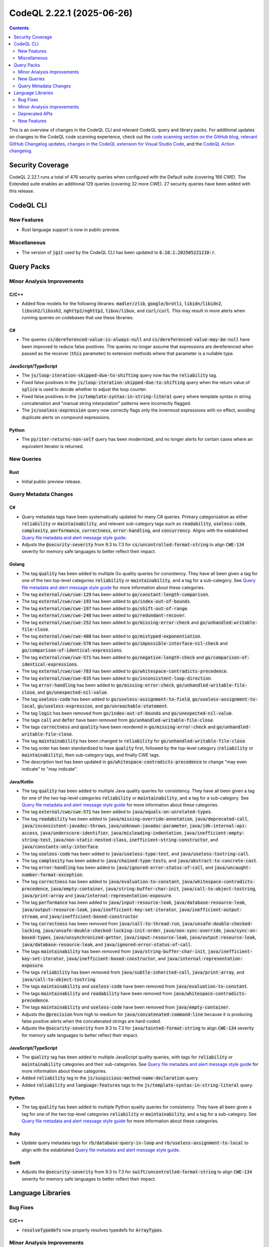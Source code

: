 .. _codeql-cli-2.22.1:

==========================
CodeQL 2.22.1 (2025-06-26)
==========================

.. contents:: Contents
   :depth: 2
   :local:
   :backlinks: none

This is an overview of changes in the CodeQL CLI and relevant CodeQL query and library packs. For additional updates on changes to the CodeQL code scanning experience, check out the `code scanning section on the GitHub blog <https://github.blog/tag/code-scanning/>`__, `relevant GitHub Changelog updates <https://github.blog/changelog/label/code-scanning/>`__, `changes in the CodeQL extension for Visual Studio Code <https://marketplace.visualstudio.com/items/GitHub.vscode-codeql/changelog>`__, and the `CodeQL Action changelog <https://github.com/github/codeql-action/blob/main/CHANGELOG.md>`__.

Security Coverage
-----------------

CodeQL 2.22.1 runs a total of 476 security queries when configured with the Default suite (covering 166 CWE). The Extended suite enables an additional 129 queries (covering 32 more CWE). 27 security queries have been added with this release.

CodeQL CLI
----------

New Features
~~~~~~~~~~~~

*   Rust language support is now in public preview.

Miscellaneous
~~~~~~~~~~~~~

*   The version of :code:`jgit` used by the CodeQL CLI has been updated to :code:`6.10.1.202505221210-r`.

Query Packs
-----------

Minor Analysis Improvements
~~~~~~~~~~~~~~~~~~~~~~~~~~~

C/C++
"""""

*   Added flow models for the following libraries: :code:`madler/zlib`, :code:`google/brotli`, :code:`libidn/libidn2`, :code:`libssh2/libssh2`, :code:`nghttp2/nghttp2`, :code:`libuv/libuv`, and :code:`curl/curl`. This may result in more alerts when running queries on codebases that use these libraries.

C#
""

*   The queries :code:`cs/dereferenced-value-is-always-null` and :code:`cs/dereferenced-value-may-be-null` have been improved to reduce false positives. The queries no longer assume that expressions are dereferenced when passed as the receiver (:code:`this` parameter) to extension methods where that parameter is a nullable type.

JavaScript/TypeScript
"""""""""""""""""""""

*   The :code:`js/loop-iteration-skipped-due-to-shifting` query now has the :code:`reliability` tag.
*   Fixed false positives in the :code:`js/loop-iteration-skipped-due-to-shifting` query when the return value of :code:`splice` is used to decide whether to adjust the loop counter.
*   Fixed false positives in the :code:`js/template-syntax-in-string-literal` query where template syntax in string concatenation and "manual string interpolation" patterns were incorrectly flagged.
*   The :code:`js/useless-expression` query now correctly flags only the innermost expressions with no effect, avoiding duplicate alerts on compound expressions.

Python
""""""

*   The :code:`py/iter-returns-non-self` query has been modernized, and no longer alerts for certain cases where an equivalent iterator is returned.

New Queries
~~~~~~~~~~~

Rust
""""

*   Initial public preview release.

Query Metadata Changes
~~~~~~~~~~~~~~~~~~~~~~

C#
""

*   Query metadata tags have been systematically updated for many C# queries. Primary categorization as either :code:`reliability` or :code:`maintainability`, and relevant sub-category tags such as :code:`readability`, :code:`useless-code`, :code:`complexity`, :code:`performance`, :code:`correctness`, :code:`error-handling`, and :code:`concurrency`. Aligns with the established `Query file metadata and alert message style guide <https://github.com/github/codeql/blob/main/docs/query-metadata-style-guide.md#quality-query-sub-category-tags>`__.
*   Adjusts the :code:`@security-severity` from 9.3 to 7.3 for :code:`cs/uncontrolled-format-string` to align :code:`CWE-134` severity for memory safe languages to better reflect their impact.

Golang
""""""

*   The tag :code:`quality` has been added to multiple Go quality queries for consistency. They have all been given a tag for one of the two top-level categories :code:`reliability` or :code:`maintainability`, and a tag for a sub-category. See `Query file metadata and alert message style guide <https://github.com/github/codeql/blob/main/docs/query-metadata-style-guide.md#quality-query-sub-category-tags>`__ for more information about these categories.
*   The tag :code:`external/cwe/cwe-129` has been added to :code:`go/constant-length-comparison`.
*   The tag :code:`external/cwe/cwe-193` has been added to :code:`go/index-out-of-bounds`.
*   The tag :code:`external/cwe/cwe-197` has been added to :code:`go/shift-out-of-range`.
*   The tag :code:`external/cwe/cwe-248` has been added to :code:`go/redundant-recover`.
*   The tag :code:`external/cwe/cwe-252` has been added to :code:`go/missing-error-check` and :code:`go/unhandled-writable-file-close`.
*   The tag :code:`external/cwe/cwe-480` has been added to :code:`go/mistyped-exponentiation`.
*   The tag :code:`external/cwe/cwe-570` has been added to :code:`go/impossible-interface-nil-check` and :code:`go/comparison-of-identical-expressions`.
*   The tag :code:`external/cwe/cwe-571` has been added to :code:`go/negative-length-check` and :code:`go/comparison-of-identical-expressions`.
*   The tag :code:`external/cwe/cwe-783` has been added to :code:`go/whitespace-contradicts-precedence`.
*   The tag :code:`external/cwe/cwe-835` has been added to :code:`go/inconsistent-loop-direction`.
*   The tag :code:`error-handling` has been added to :code:`go/missing-error-check`, :code:`go/unhandled-writable-file-close`, and :code:`go/unexpected-nil-value`.
*   The tag :code:`useless-code` has been added to :code:`go/useless-assignment-to-field`, :code:`go/useless-assignment-to-local`, :code:`go/useless-expression`, and :code:`go/unreachable-statement`.
*   The tag :code:`logic` has been removed from :code:`go/index-out-of-bounds` and :code:`go/unexpected-nil-value`.
*   The tags :code:`call` and :code:`defer` have been removed from :code:`go/unhandled-writable-file-close`.
*   The tags :code:`correctness` and :code:`quality` have been reordered in :code:`go/missing-error-check` and :code:`go/unhandled-writable-file-close`.
*   The tag :code:`maintainability` has been changed to :code:`reliability` for :code:`go/unhandled-writable-file-close`.
*   The tag order has been standardized to have :code:`quality` first, followed by the top-level category (:code:`reliability` or :code:`maintainability`), then sub-category tags, and finally CWE tags.
*   The description text has been updated in :code:`go/whitespace-contradicts-precedence` to change "may even indicate" to "may indicate".

Java/Kotlin
"""""""""""

*   The tag :code:`quality` has been added to multiple Java quality queries for consistency. They have all been given a tag for one of the two top-level categories :code:`reliability` or :code:`maintainability`, and a tag for a sub-category. See `Query file metadata and alert message style guide <https://github.com/github/codeql/blob/main/docs/query-metadata-style-guide.md#quality-query-sub-category-tags>`__ for more information about these categories.
*   The tag :code:`external/cwe/cwe-571` has been added to :code:`java/equals-on-unrelated-types`.
*   The tag :code:`readability` has been added to :code:`java/missing-override-annotation`, :code:`java/deprecated-call`, :code:`java/inconsistent-javadoc-throws`, :code:`java/unknown-javadoc-parameter`, :code:`java/jdk-internal-api-access`, :code:`java/underscore-identifier`, :code:`java/misleading-indentation`, :code:`java/inefficient-empty-string-test`, :code:`java/non-static-nested-class`, :code:`inefficient-string-constructor`, and :code:`java/constants-only-interface`.
*   The tag :code:`useless-code` has been added to :code:`java/useless-type-test`, and :code:`java/useless-tostring-call`.
*   The tag :code:`complexity` has been added to :code:`java/chained-type-tests`, and :code:`java/abstract-to-concrete-cast`.
*   The tag :code:`error-handling` has been added to :code:`java/ignored-error-status-of-call`, and :code:`java/uncaught-number-format-exception`.
*   The tag :code:`correctness` has been added to :code:`java/evaluation-to-constant`, :code:`java/whitespace-contradicts-precedence`, :code:`java/empty-container`, :code:`java/string-buffer-char-init`, :code:`java/call-to-object-tostring`, :code:`java/print-array` and :code:`java/internal-representation-exposure`.
*   The tag :code:`performance` has been added to :code:`java/input-resource-leak`, :code:`java/database-resource-leak`, :code:`java/output-resource-leak`, :code:`java/inefficient-key-set-iterator`, :code:`java/inefficient-output-stream`, and :code:`java/inefficient-boxed-constructor`.
*   The tag :code:`correctness` has been removed from :code:`java/call-to-thread-run`, :code:`java/unsafe-double-checked-locking`, :code:`java/unsafe-double-checked-locking-init-order`, :code:`java/non-sync-override`, :code:`java/sync-on-boxed-types`, :code:`java/unsynchronized-getter`, :code:`java/input-resource-leak`, :code:`java/output-resource-leak`, :code:`java/database-resource-leak`, and :code:`java/ignored-error-status-of-call`.
*   The tags :code:`maintainability` has been removed from :code:`java/string-buffer-char-init`, :code:`java/inefficient-key-set-iterator`, :code:`java/inefficient-boxed-constructor`, and :code:`java/internal-representation-exposure`.
*   The tags :code:`reliability` has been removed from :code:`java/subtle-inherited-call`, :code:`java/print-array`, and :code:`java/call-to-object-tostring`.
*   The tags :code:`maintainability` and :code:`useless-code` have been removed from :code:`java/evaluation-to-constant`.
*   The tags :code:`maintainability` and :code:`readability` have been removed from :code:`java/whitespace-contradicts-precedence`.
*   The tags :code:`maintainability` and :code:`useless-code` have been removed from :code:`java/empty-container`.
*   Adjusts the :code:`@precision` from high to medium for :code:`java/concatenated-command-line` because it is producing false positive alerts when the concatenated strings are hard-coded.
*   Adjusts the :code:`@security-severity` from 9.3 to 7.3 for :code:`java/tainted-format-string` to align :code:`CWE-134` severity for memory safe languages to better reflect their impact.

JavaScript/TypeScript
"""""""""""""""""""""

*   The :code:`quality` tag has been added to multiple JavaScript quality queries, with tags for :code:`reliability` or :code:`maintainability` categories and their sub-categories. See `Query file metadata and alert message style guide <https://github.com/github/codeql/blob/main/docs/query-metadata-style-guide.md#quality-query-sub-category-tags>`__ for more information about these categories.
*   Added :code:`reliability` tag to the :code:`js/suspicious-method-name-declaration` query.
*   Added :code:`reliability` and :code:`language-features` tags to the :code:`js/template-syntax-in-string-literal` query.

Python
""""""

*   The tag :code:`quality` has been added to multiple Python quality queries for consistency. They have all been given a tag for one of the two top-level categories :code:`reliability` or :code:`maintainability`, and a tag for a sub-category. See `Query file metadata and alert message style guide <https://github.com/github/codeql/blob/main/docs/query-metadata-style-guide.md#quality-query-sub-category-tags>`__ for more information about these categories.

Ruby
""""

*   Update query metadata tags for :code:`rb/database-query-in-loop` and :code:`rb/useless-assignment-to-local` to align with the established
    \ `Query file metadata and alert message style guide <https://github.com/github/codeql/blob/main/docs/query-metadata-style-guide.md#quality-query-sub-category-tags>`__.

Swift
"""""

*   Adjusts the :code:`@security-severity` from 9.3 to 7.3 for :code:`swift/uncontrolled-format-string` to align :code:`CWE-134` severity for memory safe languages to better reflect their impact.

Language Libraries
------------------

Bug Fixes
~~~~~~~~~

C/C++
"""""

*   :code:`resolveTypedefs` now properly resolves typedefs for :code:`ArrayType`\ s.

Minor Analysis Improvements
~~~~~~~~~~~~~~~~~~~~~~~~~~~

Java/Kotlin
"""""""""""

*   Java :code:`assert` statements are now assumed to be executed for the purpose of analysing control flow. This improves precision for a number of queries.

JavaScript/TypeScript
"""""""""""""""""""""

*   Calls to :code:`sinon.match()` are no longer incorrectly identified as regular expression operations.
*   Improved data flow tracking through middleware to handle default value and similar patterns.
*   Added :code:`req._parsedUrl` as a remote input source.
*   Improved taint tracking through calls to :code:`serialize-javascript`.
*   Removed :code:`encodeURI` and :code:`escape` functions from the sanitizer list for request forgery.
*   The JavaScript extractor now skips generated JavaScript files if the original TypeScript files are already present. It also skips any files in the output directory specified in the :code:`compilerOptions` part of the :code:`tsconfig.json` file.
*   Added support for Axios instances in the :code:`axios` module.

GitHub Actions
""""""""""""""

*   Fixed performance issues in the parsing of Bash scripts in workflow files,
    which led to out-of-disk errors when analysing certain workflow files with complex interpolations of shell commands or quoted strings.

Deprecated APIs
~~~~~~~~~~~~~~~

C/C++
"""""

*   The :code:`ThrowingFunction` class (:code:`semmle.code.cpp.models.interfaces.Throwing`) has been deprecated. Please use the :code:`AlwaysSehThrowingFunction` class instead.

New Features
~~~~~~~~~~~~

C/C++
"""""

*   Added a predicate :code:`getAnAttribute` to :code:`Namespace` to retrieve a namespace attribute.
*   The Microsoft-specific :code:`__leave` statement is now supported.
*   A new class :code:`LeaveStmt` extending :code:`JumpStmt` was added to represent :code:`__leave` statements.
*   Added a predicate :code:`hasParameterList` to :code:`LambdaExpression` to capture whether a lambda has an explicitly specified parameter list.

Rust
""""

*   Initial public preview release.
